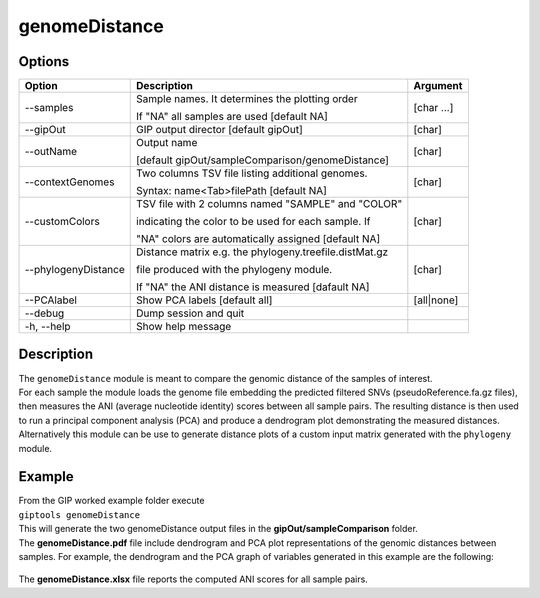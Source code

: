 ##############
genomeDistance
##############


Options
-------

+----------------------+------------------------------------------------------+-----------+
|Option                |Description                                           |Argument   |
+======================+======================================================+===========+
|\-\-samples           |Sample names. It determines the plotting order        |[char ...] |
|                      |                                                      |           |
|                      |If "NA" all samples are used [default NA]             |           |
+----------------------+------------------------------------------------------+-----------+
|\-\-gipOut            |GIP output director [default gipOut]                  |[char]     |
+----------------------+------------------------------------------------------+-----------+
|\-\-outName           |Output name                                           |[char]     |
|                      |                                                      |           |
|                      |[default gipOut/sampleComparison/genomeDistance]      |           |
+----------------------+------------------------------------------------------+-----------+
|\-\-contextGenomes    |Two columns TSV file listing additional genomes.      |[char]     |                
|                      |                                                      |           |
|                      |Syntax: name<Tab>filePath [default NA]                |           |
+----------------------+------------------------------------------------------+-----------+
|\-\-customColors      |TSV file with 2 columns named "SAMPLE" and "COLOR"    |[char]     |
|                      |                                                      |           |
|                      |indicating the color to be used for each sample. If   |           |
|                      |                                                      |           |
|                      |"NA" colors are automatically assigned [default NA]   |           |
+----------------------+------------------------------------------------------+-----------+ 
|\-\-phylogenyDistance |Distance matrix e.g. the phylogeny.treefile.distMat.gz|[char]     |
|                      |                                                      |           |
|                      |file produced with the phylogeny module.              |           |
|                      |                                                      |           |
|                      |If "NA" the ANI distance is measured [dafault NA]     |           |
+----------------------+------------------------------------------------------+-----------+
|\-\-PCAlabel          |Show PCA labels [default all]                         |[all|none] |
+----------------------+------------------------------------------------------+-----------+
|\-\-debug             |Dump session and quit                                 |           |
+----------------------+------------------------------------------------------+-----------+
|\-h, \-\-help         |Show help message                                     |           |
+----------------------+------------------------------------------------------+-----------+

Description
-----------
| The ``genomeDistance`` module is meant to compare the genomic distance of the samples of interest. 
| For each sample the module loads the genome file embedding the predicted filtered SNVs (pseudoReference.fa.gz files), then measures the ANI (average nucleotide identity) scores between all sample pairs. The resulting distance is then used to run a principal component analysis (PCA) and produce a dendrogram plot demonstrating the measured distances.  
| Alternatively this module can be use to generate distance plots of a custom input matrix generated with the ``phylogeny`` module. 


Example
-------
| From the GIP worked example folder execute

| ``giptools genomeDistance``

| This will generate the two genomeDistance output files in the **gipOut/sampleComparison** folder.
| The **genomeDistance.pdf** file include dendrogram and PCA plot representations of the genomic distances between samples. For example, the dendrogram and the PCA graph of variables generated in this example are the following:

.. figure:: ../_static/genomeDistance_dendro.png
      :width: 100 %

.. figure:: ../_static/genomeDistance_PCA.png
      :width: 100 %

| The **genomeDistance.xlsx** file reports the computed ANI scores for all sample pairs.






